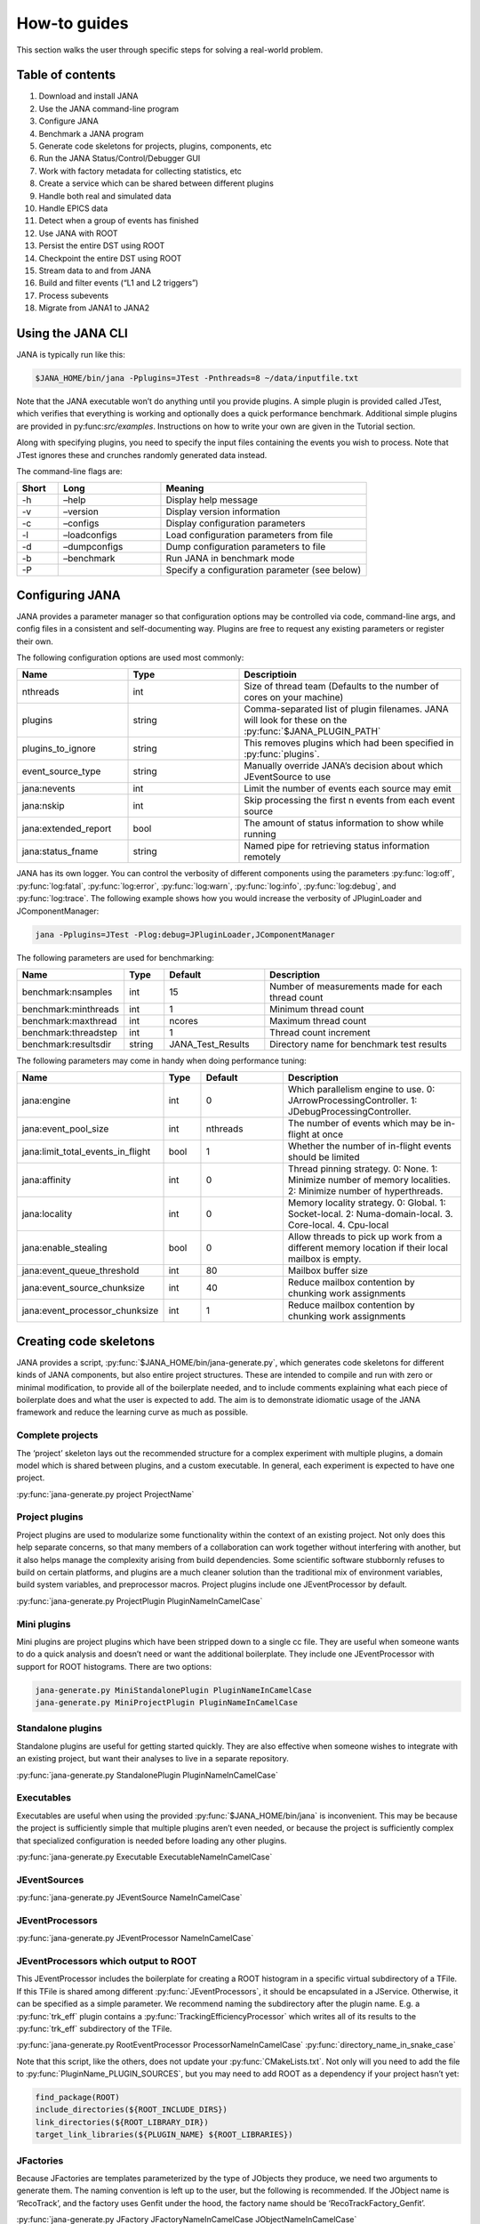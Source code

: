 How-to guides
=============
This section walks the user through specific steps for solving a real-world problem.

Table of contents
-----------------
1. Download and install JANA
2. Use the JANA command-line program
3. Configure JANA
4. Benchmark a JANA program
5. Generate code skeletons for projects, plugins, components, etc
6. Run the JANA Status/Control/Debugger GUI
7. Work with factory metadata for collecting statistics, etc
8. Create a service which can be shared between different plugins
9. Handle both real and simulated data
10. Handle EPICS data
11. Detect when a group of events has finished
12. Use JANA with ROOT
13. Persist the entire DST using ROOT
14. Checkpoint the entire DST using ROOT
15. Stream data to and from JANA
16. Build and filter events (“L1 and L2 triggers”)
17. Process subevents
18. Migrate from JANA1 to JANA2

Using the JANA CLI
-------------------
JANA is typically run like this:

.. code-block:: console 

  $JANA_HOME/bin/jana -Pplugins=JTest -Pnthreads=8 ~/data/inputfile.txt

Note that the JANA executable won’t do anything until you provide plugins. A simple plugin is provided called JTest, which verifies that everything is working and optionally does a quick performance benchmark. Additional simple plugins are provided in py:func:`src/examples`. Instructions on how to write your own are given in the Tutorial section.

Along with specifying plugins, you need to specify the input files containing the events you wish to process. Note that JTest ignores these and crunches randomly generated data instead.

The command-line flags are:

.. list-table:: 
   :widths: 10 25 50
   :header-rows: 1

   * - Short
     - Long
     - Meaning
   * - -h
     - –help
     - 	Display help message
   * - -v
     - 	–version
     - 	Display version information
   * - -c
     - 	–configs
     - 	Display configuration parameters
   * - -l
     - 	–loadconfigs
     - 	Load configuration parameters from file
   * - -d
     - –dumpconfigs
     - Dump configuration parameters to file
   * - -b
     - 	–benchmark
     - 	Run JANA in benchmark mode
   * - -P
     - 
     - Specify a configuration parameter (see below)

Configuring JANA
-----------------
JANA provides a parameter manager so that configuration options may be controlled via code, command-line args, and config files in a consistent and self-documenting way. Plugins are free to request any existing parameters or register their own.

The following configuration options are used most commonly:

.. list-table:: 
   :widths: 25 25 50
   :header-rows: 1

   * - Name
     - Type
     - Descriptioin
   * - nthreads
     - int
     - Size of thread team (Defaults to the number of cores on your machine)
   * - plugins
     - string
     - Comma-separated list of plugin filenames. JANA will look for these on the :py:func:`$JANA_PLUGIN_PATH`
   * - plugins_to_ignore
     - string
     - This removes plugins which had been specified in :py:func:`plugins`.
   * - event_source_type
     - string
     - Manually override JANA’s decision about which JEventSource to use
   * - jana:nevents
     - int	
     - 	Limit the number of events each source may emit
   * - jana:nskip
     - int	
     - 	Skip processing the first n events from each event source
   * - jana:extended_report
     - bool
     - 	The amount of status information to show while running
   * - jana:status_fname
     - string
     - 	Named pipe for retrieving status information remotely

JANA has its own logger. You can control the verbosity of different components using the parameters :py:func:`log:off`, :py:func:`log:fatal`, :py:func:`log:error`, :py:func:`log:warn`, :py:func:`log:info`, :py:func:`log:debug`, and :py:func:`log:trace`. The following example shows how you would increase the verbosity of JPluginLoader and JComponentManager:

.. code-block:: console 

  jana -Pplugins=JTest -Plog:debug=JPluginLoader,JComponentManager

The following parameters are used for benchmarking:

.. list-table:: 
   :widths: 25 10 25 50
   :header-rows: 1

   * - Name
     - Type
     - Default
     - Description
   * - benchmark:nsamples
     - int
     - 15
     - Number of measurements made for each thread count
   * - benchmark:minthreads
     - int
     - 1
     - Minimum thread count
   * - benchmark:maxthread
     - int
     - ncores
     - Maximum thread count
   * - benchmark:threadstep
     - int
     - 1
     - Thread count increment
   * - benchmark:resultsdir
     - string
     - JANA_Test_Results
     - Directory name for benchmark test results

The following parameters may come in handy when doing performance tuning:

.. list-table:: 
   :widths: 25 10 25 50
   :header-rows: 1

   * - Name
     - Type
     - Default
     - Description
   * - jana:engine
     - int
     - 0
     - Which parallelism engine to use. 0: JArrowProcessingController. 1: JDebugProcessingController.
   * - jana:event_pool_size
     - int
     - nthreads
     - The number of events which may be in-flight at once
   * - jana:limit_total_events_in_flight
     - bool
     - 1
     - Whether the number of in-flight events should be limited
   * - jana:affinity
     - int
     - 0
     - Thread pinning strategy. 0: None. 1: Minimize number of memory localities. 2: Minimize number of hyperthreads.
   * - jana:locality
     - int
     - 0
     - Memory locality strategy. 0: Global. 1: Socket-local. 2: Numa-domain-local. 3. Core-local. 4. Cpu-local
   * - jana:enable_stealing
     - bool
     - 0
     - Allow threads to pick up work from a different memory location if their local mailbox is empty.
   * - jana:event_queue_threshold
     - int
     - 80
     - Mailbox buffer size
   * - jana:event_source_chunksize
     - int
     - 40
     - 	Reduce mailbox contention by chunking work assignments
   * - jana:event_processor_chunksize
     - int
     - 1
     - Reduce mailbox contention by chunking work assignments

Creating code skeletons
------------------------
JANA provides a script, :py:func:`$JANA_HOME/bin/jana-generate.py`, which generates code skeletons for different kinds of JANA components, but also entire project structures. These are intended to compile and run with zero or minimal modification, to provide all of the boilerplate needed, and to include comments explaining what each piece of boilerplate does and what the user is expected to add. The aim is to demonstrate idiomatic usage of the JANA framework and reduce the learning curve as much as possible.

Complete projects
_________________
The ‘project’ skeleton lays out the recommended structure for a complex experiment with multiple plugins, a domain model which is shared between plugins, and a custom executable. In general, each experiment is expected to have one project.

:py:func:`jana-generate.py project ProjectName`

Project plugins
_________________
Project plugins are used to modularize some functionality within the context of an existing project. Not only does this help separate concerns, so that many members of a collaboration can work together without interfering with another, but it also helps manage the complexity arising from build dependencies. Some scientific software stubbornly refuses to build on certain platforms, and plugins are a much cleaner solution than the traditional mix of environment variables, build system variables, and preprocessor macros. Project plugins include one JEventProcessor by default.

:py:func:`jana-generate.py ProjectPlugin PluginNameInCamelCase`

Mini plugins
______________
Mini plugins are project plugins which have been stripped down to a single cc file. They are useful when someone wants to do a quick analysis and doesn’t need or want the additional boilerplate. They include one JEventProcessor with support for ROOT histograms. There are two options:

.. code-block:: console 

  jana-generate.py MiniStandalonePlugin PluginNameInCamelCase
  jana-generate.py MiniProjectPlugin PluginNameInCamelCase

Standalone plugins
___________________
Standalone plugins are useful for getting started quickly. They are also effective when someone wishes to integrate with an existing project, but want their analyses to live in a separate repository.

:py:func:`jana-generate.py StandalonePlugin PluginNameInCamelCase`

Executables
_____________
Executables are useful when using the provided :py:func:`$JANA_HOME/bin/jana` is inconvenient. This may be because the project is sufficiently simple that multiple plugins aren’t even needed, or because the project is sufficiently complex that specialized configuration is needed before loading any other plugins.

:py:func:`jana-generate.py Executable ExecutableNameInCamelCase`

JEventSources
_____________
:py:func:`jana-generate.py JEventSource NameInCamelCase`

JEventProcessors
________________
:py:func:`jana-generate.py JEventProcessor NameInCamelCase`

JEventProcessors which output to ROOT
_____________________________________
This JEventProcessor includes the boilerplate for creating a ROOT histogram in a specific virtual subdirectory of a TFile. If this TFile is shared among different :py:func:`JEventProcessors`, it should be encapsulated in a JService. Otherwise, it can be specified as a simple parameter. We recommend naming the subdirectory after the plugin name. E.g. a :py:func:`trk_eff` plugin contains a :py:func:`TrackingEfficiencyProcessor` which writes all of its results to the :py:func:`trk_eff` subdirectory of the TFile.

:py:func:`jana-generate.py RootEventProcessor ProcessorNameInCamelCase`
:py:func:`directory_name_in_snake_case`

Note that this script, like the others, does not update your :py:func:`CMakeLists.txt`. Not only will you need to add the file to :py:func:`PluginName_PLUGIN_SOURCES`, but you may need to add ROOT as a dependency if your project hasn’t yet:

.. code-block:: console

  find_package(ROOT)
  include_directories(${ROOT_INCLUDE_DIRS})
  link_directories(${ROOT_LIBRARY_DIR})
  target_link_libraries(${PLUGIN_NAME} ${ROOT_LIBRARIES})

JFactories
___________
Because JFactories are templates parameterized by the type of JObjects they produce, we need two arguments to generate them. The naming convention is left up to the user, but the following is recommended. If the JObject name is ‘RecoTrack’, and the factory uses Genfit under the hood, the factory name should be ‘RecoTrackFactory_Genfit’.

:py:func:`jana-generate.py JFactory JFactoryNameInCamelCase JObjectNameInCamelCase`

Run the Status Control Debugger GUI
-------------------------------------
The JANA Status/Control/Debugger GUI can be a useful tool for probing a running process. Details can be found on the dedicated page for the GUI

Using factory metadata
----------------------
The :py:func:`JFactoryT<T>` interface abstracts the creation logic for a vector of n objects of type :py:func:`T`. However, often we also care about single pieces of data associated with the same computation. For instance, a track fitting factory might want to return statistics about how many fits succeeded and failed.

A naive solution is to put member variables on the factory and then access them from a :py:func:`JEventProcessor` by obtaining the :py:func:`JFactoryT<T>` via :py:func:`GetFactory<>` and performing a dynamic cast to the underlying factory type. Although this works, it means that that factory can no longer be swapped with an alternate version without modifying the calling code. This degrades the whole project’s ability to take advantage of the plugin architecture and hurts its overall code quality.

Instead, we recommend using the :py:func:`JMetadata` template trait. Each :py:func:`JFactoryT<T>` not only produces a vector of :py:func:`T`, but also a singular :py:func:`JMetadata<T>` struct whose contents can be completely arbitrary, but cannot be redefined for a particular T. All :py:func:`JFactoryT<T>` for some :py:func:`<T>` will use it.

An example project demonstrating usage of JMetadata can be found under :py:func:`examples/MetadataExample`.
